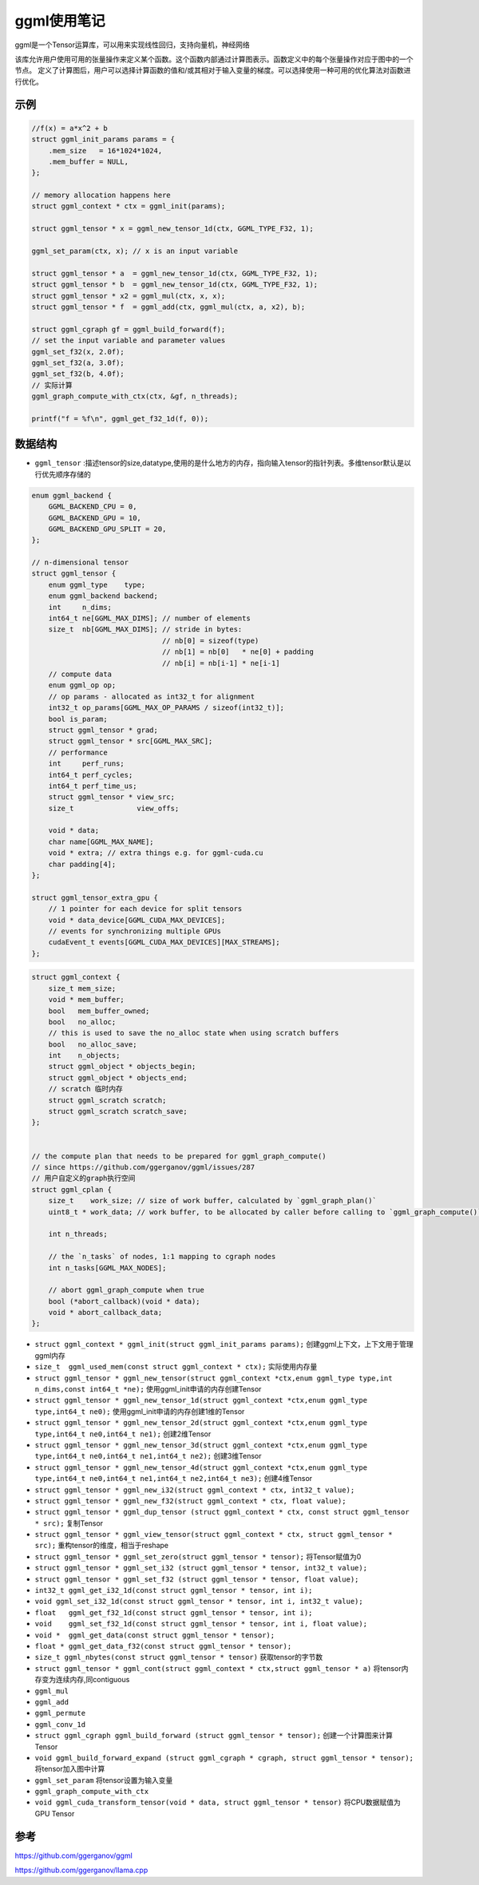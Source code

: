 ggml使用笔记
==========================
ggml是一个Tensor运算库，可以用来实现线性回归，支持向量机，神经网络

该库允许用户使用可用的张量操作来定义某个函数。这个函数内部通过计算图表示。函数定义中的每个张量操作对应于图中的一个节点。
定义了计算图后，用户可以选择计算函数的值和/或其相对于输入变量的梯度。可以选择使用一种可用的优化算法对函数进行优化。

示例
-------------
.. code-block:: cpp

    //f(x) = a*x^2 + b
    struct ggml_init_params params = {
        .mem_size   = 16*1024*1024,
        .mem_buffer = NULL,
    };

    // memory allocation happens here
    struct ggml_context * ctx = ggml_init(params);

    struct ggml_tensor * x = ggml_new_tensor_1d(ctx, GGML_TYPE_F32, 1);

    ggml_set_param(ctx, x); // x is an input variable

    struct ggml_tensor * a  = ggml_new_tensor_1d(ctx, GGML_TYPE_F32, 1);
    struct ggml_tensor * b  = ggml_new_tensor_1d(ctx, GGML_TYPE_F32, 1);
    struct ggml_tensor * x2 = ggml_mul(ctx, x, x);
    struct ggml_tensor * f  = ggml_add(ctx, ggml_mul(ctx, a, x2), b);

    struct ggml_cgraph gf = ggml_build_forward(f);
    // set the input variable and parameter values
    ggml_set_f32(x, 2.0f);
    ggml_set_f32(a, 3.0f);
    ggml_set_f32(b, 4.0f);
    // 实际计算
    ggml_graph_compute_with_ctx(ctx, &gf, n_threads);

    printf("f = %f\n", ggml_get_f32_1d(f, 0));


数据结构
----------------
* ``ggml_tensor`` :描述tensor的size,datatype,使用的是什么地方的内存，指向输入tensor的指针列表。多维tensor默认是以行优先顺序存储的

.. code-block:: cpp

    enum ggml_backend {
        GGML_BACKEND_CPU = 0,
        GGML_BACKEND_GPU = 10,
        GGML_BACKEND_GPU_SPLIT = 20,
    };

    // n-dimensional tensor
    struct ggml_tensor {
        enum ggml_type    type;
        enum ggml_backend backend;
        int     n_dims;
        int64_t ne[GGML_MAX_DIMS]; // number of elements
        size_t  nb[GGML_MAX_DIMS]; // stride in bytes:
                                   // nb[0] = sizeof(type)
                                   // nb[1] = nb[0]   * ne[0] + padding
                                   // nb[i] = nb[i-1] * ne[i-1]
        // compute data
        enum ggml_op op;
        // op params - allocated as int32_t for alignment
        int32_t op_params[GGML_MAX_OP_PARAMS / sizeof(int32_t)];
        bool is_param;
        struct ggml_tensor * grad;
        struct ggml_tensor * src[GGML_MAX_SRC];
        // performance
        int     perf_runs;
        int64_t perf_cycles;
        int64_t perf_time_us;
        struct ggml_tensor * view_src;
        size_t               view_offs;

        void * data;
        char name[GGML_MAX_NAME];
        void * extra; // extra things e.g. for ggml-cuda.cu
        char padding[4];
    };

    struct ggml_tensor_extra_gpu {
        // 1 pointer for each device for split tensors
        void * data_device[GGML_CUDA_MAX_DEVICES]; 
        // events for synchronizing multiple GPUs
        cudaEvent_t events[GGML_CUDA_MAX_DEVICES][MAX_STREAMS]; 
    };

.. code-block:: cpp

    struct ggml_context {
        size_t mem_size;
        void * mem_buffer;
        bool   mem_buffer_owned;
        bool   no_alloc;
        // this is used to save the no_alloc state when using scratch buffers
        bool   no_alloc_save; 
        int    n_objects;
        struct ggml_object * objects_begin;
        struct ggml_object * objects_end;
        // scratch 临时内存
        struct ggml_scratch scratch;
        struct ggml_scratch scratch_save;
    };


    // the compute plan that needs to be prepared for ggml_graph_compute()
    // since https://github.com/ggerganov/ggml/issues/287
    // 用户自定义的graph执行空间
    struct ggml_cplan {
        size_t    work_size; // size of work buffer, calculated by `ggml_graph_plan()`
        uint8_t * work_data; // work buffer, to be allocated by caller before calling to `ggml_graph_compute()`

        int n_threads;

        // the `n_tasks` of nodes, 1:1 mapping to cgraph nodes
        int n_tasks[GGML_MAX_NODES];

        // abort ggml_graph_compute when true
        bool (*abort_callback)(void * data);
        void * abort_callback_data;
    };


* ``struct ggml_context * ggml_init(struct ggml_init_params params);`` 创建ggml上下文，上下文用于管理ggml内存
* ``size_t  ggml_used_mem(const struct ggml_context * ctx);``  实际使用内存量
* ``struct ggml_tensor * ggml_new_tensor(struct ggml_context *ctx,enum ggml_type type,int n_dims,const int64_t *ne);`` 使用ggml_init申请的内存创建Tensor
* ``struct ggml_tensor * ggml_new_tensor_1d(struct ggml_context *ctx,enum ggml_type type,int64_t ne0);`` 使用ggml_init申请的内存创建1维的Tensor
* ``struct ggml_tensor * ggml_new_tensor_2d(struct ggml_context *ctx,enum ggml_type type,int64_t ne0,int64_t ne1);`` 创建2维Tensor
* ``struct ggml_tensor * ggml_new_tensor_3d(struct ggml_context *ctx,enum ggml_type type,int64_t ne0,int64_t ne1,int64_t ne2);`` 创建3维Tensor
* ``struct ggml_tensor * ggml_new_tensor_4d(struct ggml_context *ctx,enum ggml_type type,int64_t ne0,int64_t ne1,int64_t ne2,int64_t ne3);`` 创建4维Tensor
* ``struct ggml_tensor * ggml_new_i32(struct ggml_context * ctx, int32_t value);`` 
* ``struct ggml_tensor * ggml_new_f32(struct ggml_context * ctx, float value);``
* ``struct ggml_tensor * ggml_dup_tensor (struct ggml_context * ctx, const struct ggml_tensor * src);``  复制Tensor
* ``struct ggml_tensor * ggml_view_tensor(struct ggml_context * ctx, struct ggml_tensor * src);``  重构tensor的维度，相当于reshape
* ``struct ggml_tensor * ggml_set_zero(struct ggml_tensor * tensor);``  将Tensor赋值为0
* ``struct ggml_tensor * ggml_set_i32 (struct ggml_tensor * tensor, int32_t value);``
* ``struct ggml_tensor * ggml_set_f32 (struct ggml_tensor * tensor, float value);``
* ``int32_t ggml_get_i32_1d(const struct ggml_tensor * tensor, int i);``
* ``void ggml_set_i32_1d(const struct ggml_tensor * tensor, int i, int32_t value);``
* ``float   ggml_get_f32_1d(const struct ggml_tensor * tensor, int i);``
* ``void    ggml_set_f32_1d(const struct ggml_tensor * tensor, int i, float value);``
* ``void *  ggml_get_data(const struct ggml_tensor * tensor);``
* ``float * ggml_get_data_f32(const struct ggml_tensor * tensor);``

* ``size_t ggml_nbytes(const struct ggml_tensor * tensor)``  获取tensor的字节数


* ``struct ggml_tensor * ggml_cont(struct ggml_context * ctx,struct ggml_tensor * a)``  将tensor内存变为连续内存,同contiguous 
* ``ggml_mul``
* ``ggml_add``
* ``ggml_permute``
* ``ggml_conv_1d``

* ``struct ggml_cgraph ggml_build_forward (struct ggml_tensor * tensor);``  创建一个计算图来计算Tensor
* ``void ggml_build_forward_expand (struct ggml_cgraph * cgraph, struct ggml_tensor * tensor);`` 将tensor加入图中计算
* ``ggml_set_param``   将tensor设置为输入变量
* ``ggml_graph_compute_with_ctx``

* ``void ggml_cuda_transform_tensor(void * data, struct ggml_tensor * tensor)`` 将CPU数据赋值为GPU Tensor







参考
-----------------
https://github.com/ggerganov/ggml

https://github.com/ggerganov/llama.cpp